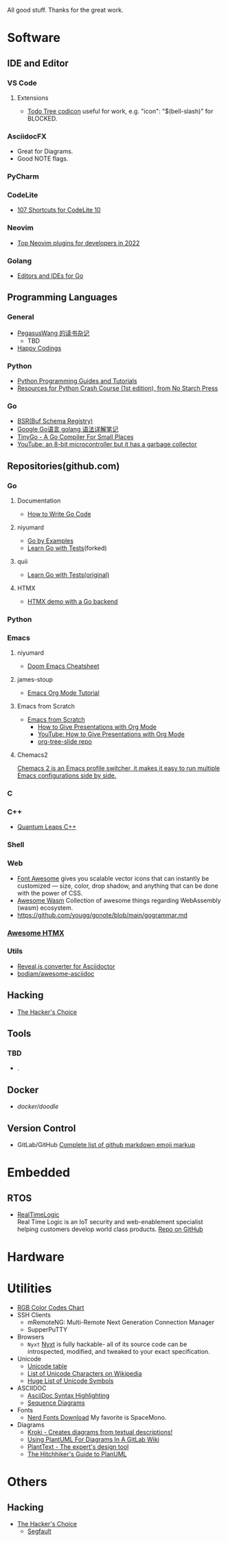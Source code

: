 All good stuff.  
Thanks for the great work.

* Software

** IDE and Editor
*** VS Code
**** Extensions
- [[https://microsoft.github.io/vscode-codicons/dist/codicon.html][Todo Tree codicon]] useful for work, e.g. "icon": "$(bell-slash)" for BLOCKED.
*** AsciidocFX
- Great for Diagrams.
- Good NOTE flags.
*** PyCharm
*** CodeLite
- [[https://shortcutworld.com/CodeLite/win/CodeLite_10_Shortcuts][107 Shortcuts for CodeLite 10]]
*** Neovim
- [[https://hannadrehman.com/top-neovim-plugins-for-developers-in-2022][Top Neovim plugins for developers in 2022]]
*** Golang
  + [[https://github.com/golang/go/wiki/IDEsAndTextEditorPlugins][Editors and IDEs for Go]]

** Programming Languages
*** General
- [[https://pegasuswang.readthedocs.io/zh/latest/][PegasusWang 的读书杂记]]
  + TBD
- [[https://happycodings.com/][Happy Codings]]
*** Python
- [[https://www.pythoncentral.io/][Python Programming Guides and Tutorials]]
- [[https://ehmatthes.github.io/pcc/cheatsheets/README.html][Resources for Python Crash Course (1st edition), from No Starch Press]]
*** Go
- [[https://buf.build/docs/bsr/introduction][BSR(Buf Schema Registry)]]
- [[https://github.com/yougg/gonote/blob/main/gogrammar.md][Google Go语言 golang 语法详解笔记]]
- [[https://tinygo.org/][TinyGo - A Go Compiler For Small Places]]
- [[https://www.youtube.com/watch?v=75VGzwtmgXc][YouTube: an 8-bit microcontroller but it has a garbage collector]]

** Repositories(github.com)

*** Go
**** Documentation
- [[https://go.dev/doc/code][How to Write Go Code]]
**** niyumard
- [[https://github.com/niyumard/gobyexample][Go by Examples]]
- [[https://github.com/niyumard/learn-go-with-tests][Learn Go with Tests]](forked)
**** quii
- [[https://github.com/quii/learn-go-with-tests][Learn Go with Tests(original)]]
**** HTMX
- [[https://github.com/bugbytes-io/htmx-go-demo/tree/1df93f925d27a5d6df862f7a498417fecefa96be][HTMX demo with a Go backend]]
  
*** Python

*** Emacs
**** niyumard
- [[https://github.com/niyumard/Doom-Emacs-Cheat-Sheet][Doom Emacs Cheatsheet]]
**** james-stoup
- [[https://github.com/james-stoup/emacs-org-mode-tutorial/tree/main][Emacs Org Mode Tutorial]]
**** Emacs from Scratch
- [[https://github.com/daviwil/emacs-from-scratch][Emacs from Scratch]]
  - [[https://github.com/daviwil/emacs-from-scratch/blob/master/show-notes/Emacs-Tips-04.org][How to Give Presentations with Org Mode]]
  - [[https://www.youtube.com/watch?v=vz9aLmxYJB0][YouTube: How to Give Presentations with Org Mode]]
  - [[https://github.com/takaxp/org-tree-slide][org-tree-slide repo]]
****  Chemacs2
[[https://github.com/plexus/chemacs2][Chemacs 2 is an Emacs profile switcher, it makes it easy to run multiple Emacs configurations side by side.]]

*** C

*** C++
- [[https://www.state-machine.com/qpcpp/][Quantum Leaps C++]]

*** Shell

*** Web
- [[https://khan.github.io/Font-Awesome/][Font Awesome]] gives you scalable vector icons that can instantly be customized — size, color, drop shadow, and anything that can be done with the power of CSS.
- [[https://github.com/mbasso/awesome-wasm][Awesome Wasm]] Collection of awesome things regarding WebAssembly (wasm) ecosystem.
- https://github.com/yougg/gonote/blob/main/gogrammar.md

*** [[https://github.com/rajasegar/awesome-htmx][Awesome HTMX]]

*** Utils
- [[https://github.com/asciidoctor/asciidoctor-reveal.js/][Reveal.js converter for Asciidoctor]]
- [[https://github.com/bodiam/awesome-asciidoc][bodiam/awesome-asciidoc]]

** Hacking
- [[https://github.com/vanhauser-thc][The Hacker's Choice]]

** Tools
*** TBD
- .

** Docker
- [[ https://github.com/docker/doodle.git][docker/doodle]]

** Version Control
- GitLab/GitHub
  [[https://gist.github.com/rxaviers/7360908][Complete list of github markdown emoji markup]]

* Embedded
** RTOS
- [[https://realtimelogic.com/][RealTimeLogic]] \\
  Real Time Logic is an IoT security and web-enablement specialist helping customers develop world class products.  
  [[https://github.com/RealTimeLogic][Repo on GitHub]]

* Hardware

* Utilities
+ [[https://www.rapidtables.com/web/color/RGB_Color.html][RGB Color Codes Chart]]
+ SSH Clients
  - mRemoteNG: Multi-Remote Next Generation Connection Manager
  - SupperPuTTY
+ Browsers
  - =Nyxt= [[https://nyxt.atlas.engineer/][Nyxt]] is fully hackable- all of its source code can be introspected, modified, and tweaked to your exact specification.
+ Unicode
  + [[https://gist.github.com/ivandrofly/0fe20773bd712b303f78][Unicode table]]
  + [[https://en.wikipedia.org/wiki/List_of_Unicode_characters][List of Unicode Characters on Wikipedia]]
  + [[https://www.vertex42.com/ExcelTips/unicode-symbols.html][Huge List of Unicode Symbols]]
+ ASCIIDOC
  + [[https://kate-editor.org/syntax/data/html/asciidoc.adoc.html][AsciiDoc Syntax Highlighting]]
  + [[https://plantuml.com/sequence-diagram][Sequence Diagrams]]
+ Fonts
  + [[https://www.nerdfonts.com/font-downloads][Nerd Fonts Download]]
    My favorite is SpaceMono.
+ Diagrams
  + [[https://kroki.io/examples.html][Kroki - Creates diagrams from textual descriptions!]]
  + [[https://tomgregory.com/using-plantuml-for-digrams-in-a-gitlab-wiki/][Using PlantUML For Diagrams In A GitLab Wiki]]
  + [[https://www.planttext.com][PlantText - The expert's design tool]]
  + [[https://crashedmind.github.io/PlantUMLHitchhikersGuide][The Hitchhiker's Guide to PlanUML]]

* Others

** Hacking
- [[https://www.thc.org/][The Hacker's Choice]]
  + [[https://www.thc.org/segfault/][Segfault]]
